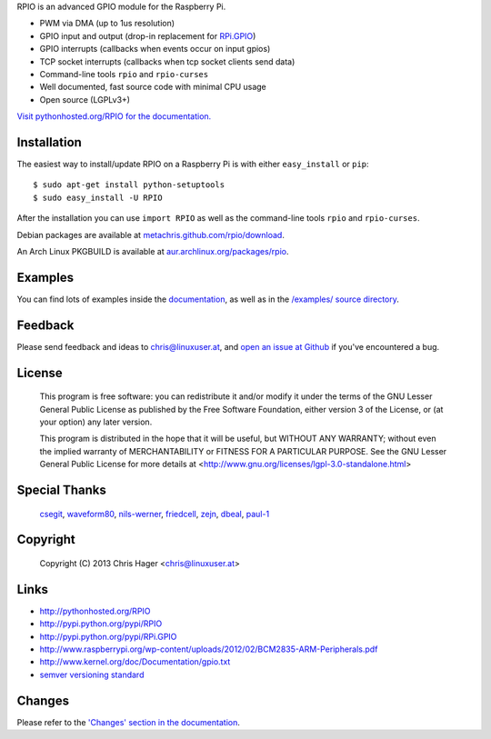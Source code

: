 RPIO is an advanced GPIO module for the Raspberry Pi.

* PWM via DMA (up to 1us resolution)
* GPIO input and output (drop-in replacement for `RPi.GPIO <http://pypi.python.org/pypi/RPi.GPIO>`_)
* GPIO interrupts (callbacks when events occur on input gpios)
* TCP socket interrupts (callbacks when tcp socket clients send data)
* Command-line tools ``rpio`` and ``rpio-curses``
* Well documented, fast source code with minimal CPU usage
* Open source (LGPLv3+)


`Visit pythonhosted.org/RPIO for the documentation. <http://pythonhosted.org/RPIO>`_


Installation
------------

The easiest way to install/update RPIO on a Raspberry Pi is with either ``easy_install`` or ``pip``::

    $ sudo apt-get install python-setuptools
    $ sudo easy_install -U RPIO

After the installation you can use ``import RPIO`` as well as the command-line tools ``rpio`` and ``rpio-curses``.

Debian packages are available at `metachris.github.com/rpio/download <http://metachris.github.com/rpio/download/latest/>`_.

An Arch Linux PKGBUILD is available at `aur.archlinux.org/packages/rpio <https://aur.archlinux.org/packages/rpio/>`_.


Examples
--------

You can find lots of examples inside the `documentation <http://pythonhosted.org/RPIO>`_, as well as in the `/examples/ source directory <https://github.com/metachris/RPIO/tree/master/examples>`_.


Feedback
--------

Please send feedback and ideas to chris@linuxuser.at, and `open an issue at Github <https://github.com/metachris/RPIO/issues/new>`_
if you've encountered a bug.


License
-------

    This program is free software: you can redistribute it and/or modify
    it under the terms of the GNU Lesser General Public License as published
    by the Free Software Foundation, either version 3 of the License, or
    (at your option) any later version.

    This program is distributed in the hope that it will be useful,
    but WITHOUT ANY WARRANTY; without even the implied warranty of
    MERCHANTABILITY or FITNESS FOR A PARTICULAR PURPOSE.  See the
    GNU Lesser General Public License for more details at
    <http://www.gnu.org/licenses/lgpl-3.0-standalone.html>


Special Thanks
--------------

    `csegit <https://github.com/csegit>`_, `waveform80 <https://github.com/waveform80>`_,
    `nils-werner <https://github.com/nils-werner>`_, `friedcell <https://github.com/friedcell>`_,
    `zejn <https://github.com/zejn>`_, `dbeal <https://github.com/dbeal>`_,
    `paul-1 <https://github.com/paul-1>`_


Copyright
---------

    Copyright (C) 2013 Chris Hager <chris@linuxuser.at>


Links
-----

* http://pythonhosted.org/RPIO
* http://pypi.python.org/pypi/RPIO
* http://pypi.python.org/pypi/RPi.GPIO
* http://www.raspberrypi.org/wp-content/uploads/2012/02/BCM2835-ARM-Peripherals.pdf
* http://www.kernel.org/doc/Documentation/gpio.txt
* `semver versioning standard <http://semver.org/>`_


Changes
-------

Please refer to the `'Changes' section in the documentation <http://pythonhosted.org/RPIO/#changes>`_.

